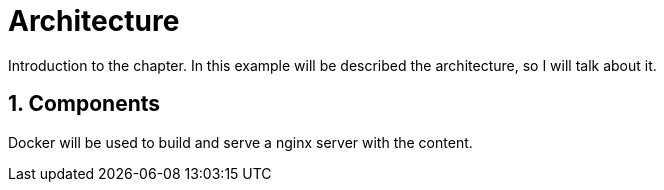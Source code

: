 = Architecture

[Abstract]
Introduction to the chapter. In this example will be described the architecture, so I will talk about it.

:numbered:
== Components

Docker will be used to build and serve a nginx server with the content.